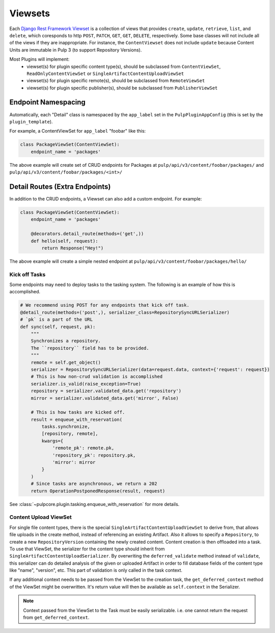 .. _subclassing-viewsets:

Viewsets
========

Each `Django Rest Framework Viewset <https://www.django-rest-framework.org/api-guide/viewsets/>`_
is a collection of views that provides ``create``, ``update``, ``retrieve``, ``list``, and
``delete``, which coresponds to http ``POST``, ``PATCH``, ``GET``, ``GET``, ``DELETE``,
respectively. Some base classes will not include all of the views if they are inappropriate. For
instance, the ``ContentViewset`` does not include ``update`` because Content Units are immutable in
Pulp 3 (to support Repository Versions).

Most Plugins will implement:
 * viewset(s) for plugin specific content type(s), should be subclassed from ``ContentViewSet``,
   ``ReadOnlyContentViewSet`` or ``SingleArtifactContentUploadViewSet``
 * viewset(s) for plugin specific remote(s), should be subclassed from ``RemoteViewSet``
 * viewset(s) for plugin specific publisher(s), should be subclassed from ``PublisherViewSet``


Endpoint Namespacing
--------------------

Automatically, each "Detail" class is namespaced by the ``app_label`` set in the
``PulpPluginAppConfig`` (this is set by the ``plugin_template``).

For example, a ContentViewSet for ``app_label`` "foobar" like this:

.. code-block:: python

    class PackageViewSet(ContentViewSet):
        endpoint_name = 'packages'

The above example will create set of CRUD endpoints for Packages at
``pulp/api/v3/content/foobar/packages/`` and
``pulp/api/v3/content/foobar/packages/<int>/``


Detail Routes (Extra Endpoints)
-------------------------------

In addition to the CRUD endpoints, a Viewset can also add a custom endpoint. For example:


.. code-block:: python

    class PackageViewSet(ContentViewSet):
        endpoint_name = 'packages'

        @decorators.detail_route(methods=('get',))
        def hello(self, request):
            return Response("Hey!")

The above example will create a simple nested endpoint at
``pulp/api/v3/content/foobar/packages/hello/``


.. _kick-off-tasks:

Kick off Tasks
^^^^^^^^^^^^^^

Some endpoints may need to deploy tasks to the tasking system. The following is an example of how
this is accomplished.

.. code-block:: python

        # We recommend using POST for any endpoints that kick off task.
        @detail_route(methods=('post',), serializer_class=RepositorySyncURLSerializer)
        # `pk` is a part of the URL
        def sync(self, request, pk):
            """
            Synchronizes a repository.
            The ``repository`` field has to be provided.
            """
            remote = self.get_object()
            serializer = RepositorySyncURLSerializer(data=request.data, context={'request': request})
            # This is how non-crud validation is accomplished
            serializer.is_valid(raise_exception=True)
            repository = serializer.validated_data.get('repository')
            mirror = serializer.validated_data.get('mirror', False)

            # This is how tasks are kicked off.
            result = enqueue_with_reservation(
                tasks.synchronize,
                [repository, remote],
                kwargs={
                    'remote_pk': remote.pk,
                    'repository_pk': repository.pk,
                    'mirror': mirror
                }
            )
            # Since tasks are asynchronous, we return a 202
            return OperationPostponedResponse(result, request)

See :class:`~pulpcore.plugin.tasking.enqueue_with_reservation` for more details.


Content Upload ViewSet
^^^^^^^^^^^^^^^^^^^^^^

For single file content types, there is the special ``SingleArtifactContentUploadViewSet`` to
derive from, that allows file uploads in the create method, instead of referencing an existing
Artifact. Also it allows to specify a ``Repository``, to create a new ``RepositoryVersion``
containing the newly created content. Content creation is then offloaded into a task.
To use that ViewSet, the serializer for the content type should inherit from
``SingleArtifactContentUploadSerializer``. By overwriting the ``deferred_validate`` method
instead of ``validate``, this serializer can do detailed analysis of the given or uploaded Artifact
in order to fill database fields of the content type like "name", "version", etc. This part of
validation is only called in the task context.

If any additional context needs to be passed from the ViewSet to the creation task, the
``get_deferred_context`` method of the ViewSet might be overwritten. It's return value will then be
available as ``self.context`` in the Serializer.

.. note::

   Context passed from the ViewSet to the Task must be easily serializable. i.e. one cannot
   return the request from ``get_deferred_context``.
